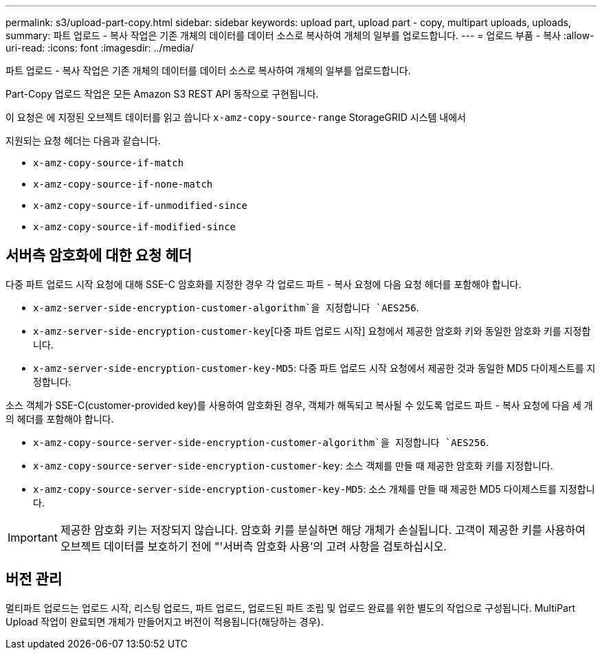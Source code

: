 ---
permalink: s3/upload-part-copy.html 
sidebar: sidebar 
keywords: upload part, upload part - copy, multipart uploads, uploads, 
summary: 파트 업로드 - 복사 작업은 기존 개체의 데이터를 데이터 소스로 복사하여 개체의 일부를 업로드합니다. 
---
= 업로드 부품 - 복사
:allow-uri-read: 
:icons: font
:imagesdir: ../media/


[role="lead"]
파트 업로드 - 복사 작업은 기존 개체의 데이터를 데이터 소스로 복사하여 개체의 일부를 업로드합니다.

Part-Copy 업로드 작업은 모든 Amazon S3 REST API 동작으로 구현됩니다.

이 요청은 에 지정된 오브젝트 데이터를 읽고 씁니다 `x-amz-copy-source-range` StorageGRID 시스템 내에서

지원되는 요청 헤더는 다음과 같습니다.

* `x-amz-copy-source-if-match`
* `x-amz-copy-source-if-none-match`
* `x-amz-copy-source-if-unmodified-since`
* `x-amz-copy-source-if-modified-since`




== 서버측 암호화에 대한 요청 헤더

다중 파트 업로드 시작 요청에 대해 SSE-C 암호화를 지정한 경우 각 업로드 파트 - 복사 요청에 다음 요청 헤더를 포함해야 합니다.

* `x-amz-server-side-encryption-customer-algorithm`을 지정합니다 `AES256`.
* `x-amz-server-side-encryption-customer-key`[다중 파트 업로드 시작] 요청에서 제공한 암호화 키와 동일한 암호화 키를 지정합니다.
* `x-amz-server-side-encryption-customer-key-MD5`: 다중 파트 업로드 시작 요청에서 제공한 것과 동일한 MD5 다이제스트를 지정합니다.


소스 객체가 SSE-C(customer-provided key)를 사용하여 암호화된 경우, 객체가 해독되고 복사될 수 있도록 업로드 파트 - 복사 요청에 다음 세 개의 헤더를 포함해야 합니다.

* `x-amz-copy-source​-server-side​-encryption​-customer-algorithm`을 지정합니다 `AES256`.
* `x-amz-copy-source​-server-side-encryption-customer-key`: 소스 객체를 만들 때 제공한 암호화 키를 지정합니다.
* `x-amz-copy-source​-server-side-encryption-customer-key-MD5`: 소스 개체를 만들 때 제공한 MD5 다이제스트를 지정합니다.



IMPORTANT: 제공한 암호화 키는 저장되지 않습니다. 암호화 키를 분실하면 해당 개체가 손실됩니다. 고객이 제공한 키를 사용하여 오브젝트 데이터를 보호하기 전에 "'서버측 암호화 사용'의 고려 사항을 검토하십시오.



== 버전 관리

멀티파트 업로드는 업로드 시작, 리스팅 업로드, 파트 업로드, 업로드된 파트 조립 및 업로드 완료를 위한 별도의 작업으로 구성됩니다. MultiPart Upload 작업이 완료되면 개체가 만들어지고 버전이 적용됩니다(해당하는 경우).
